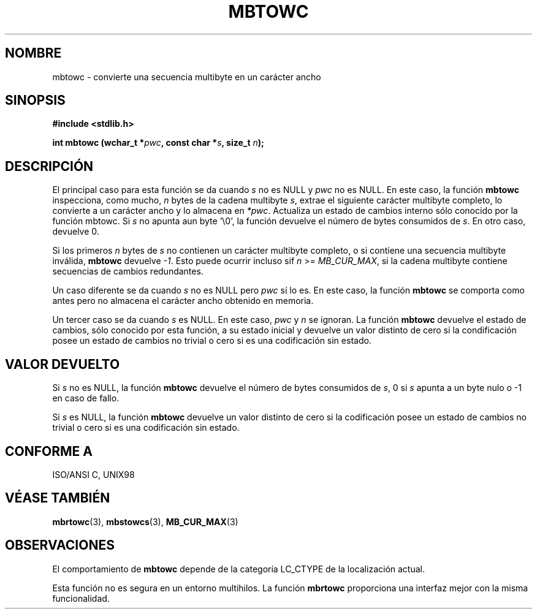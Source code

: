 .\" Copyright (c) Bruno Haible <haible@clisp.cons.org>
.\"
.\" This is free documentation; you can redistribute it and/or
.\" modify it under the terms of the GNU General Public License as
.\" published by the Free Software Foundation; either version 2 of
.\" the License, or (at your option) any later version.
.\"
.\" References consulted:
.\"   GNU glibc-2 source code and manual
.\"   Dinkumware C library reference http://www.dinkumware.com/
.\"   OpenGroup's Single Unix specification http://www.UNIX-systems.org/online.html
.\"   ISO/IEC 9899:1999
.\"
.\" Translated into Spanish Tue Mar  3 15:28:21 CET 1998 by Gerardo
.\" Aburruzaga García <gerardo.aburruzaga@uca.es>
.\" Translation revised Sun Aug  6 2000 by Juan Piernas <piernas@ditec.um.es>
.\" Traducción revisada por Miguel Pérez Ibars <mpi79470@alu.um.es> el 29-marzo-2005
.\"
.TH MBTOWC 3  "4 julio 2001" "GNU" "Manual del Programador de Linux"
.SH NOMBRE
mbtowc \- convierte una secuencia multibyte en un carácter ancho
.SH SINOPSIS
.nf
.B #include <stdlib.h>
.sp
.BI "int mbtowc (wchar_t *" pwc ", const char *" s ", size_t " n );
.fi
.SH DESCRIPCIÓN
El principal caso para esta función se da cuando \fIs\fP no es NULL y
\fIpwc\fP no es NULL. En este caso, la función \fBmbtowc\fP inspecciona,
como mucho, \fIn\fP bytes de la cadena multibyte \fIs\fP, extrae el
siguiente carácter multibyte completo, lo convierte a un carácter ancho y lo
almacena en \fI*pwc\fP. Actualiza un estado de cambios interno sólo conocido
por la función mbtowc. Si \fIs\fP no apunta aun byte '\\0', la función
devuelve el número de bytes consumidos de \fIs\fP. En otro caso, devuelve 0.
.PP
Si los primeros \fIn\fP bytes de \fIs\fP no contienen un carácter multibyte
completo, o si contiene una secuencia multibyte inválida, \fBmbtowc\fP
devuelve \fI-1\fP. Esto puede ocurrir incluso sif \fIn\fP >= \fIMB_CUR_MAX\fP,
si la cadena multibyte contiene secuencias de cambios redundantes.
.PP
Un caso diferente se da cuando \fIs\fP no es NULL pero \fIpwc\fP sí lo es.
En este caso, la función \fBmbtowc\fP se comporta como antes pero no
almacena el carácter ancho obtenido en memoria.
.PP
Un tercer caso se da cuando \fIs\fP es NULL. En este caso, \fIpwc\fP y
\fIn\fP se ignoran. La función \fBmbtowc\fP
.\" The Dinkumware doc and the Single Unix specification say this, but
.\" glibc doesn't implement this.
devuelve el estado de cambios, sólo conocido por esta función, a su estado
inicial y devuelve un valor distinto de cero si la condificación posee un
estado de cambios no trivial o cero si es una codificación sin estado.
.SH "VALOR DEVUELTO"
Si \fIs\fP no es NULL, la función \fBmbtowc\fP devuelve el número de bytes
consumidos de \fIs\fP, 0 si \fIs\fP apunta a un byte nulo o \-1 en caso de
fallo.
.PP
Si \fIs\fP es NULL, la función \fBmbtowc\fP devuelve un valor distinto de
cero si la codificación posee un estado de cambios no trivial o cero si es
una codificación sin estado.
.SH "CONFORME A"
ISO/ANSI C, UNIX98
.SH "VÉASE TAMBIÉN"
.BR mbrtowc "(3), " mbstowcs "(3), " MB_CUR_MAX (3)
.SH OBSERVACIONES
El comportamiento de \fBmbtowc\fP depende de la categoría LC_CTYPE de la
localización actual.
.PP
Esta función no es segura en un entorno multihilos. La función \fBmbrtowc\fP
proporciona una interfaz mejor con la misma funcionalidad.
